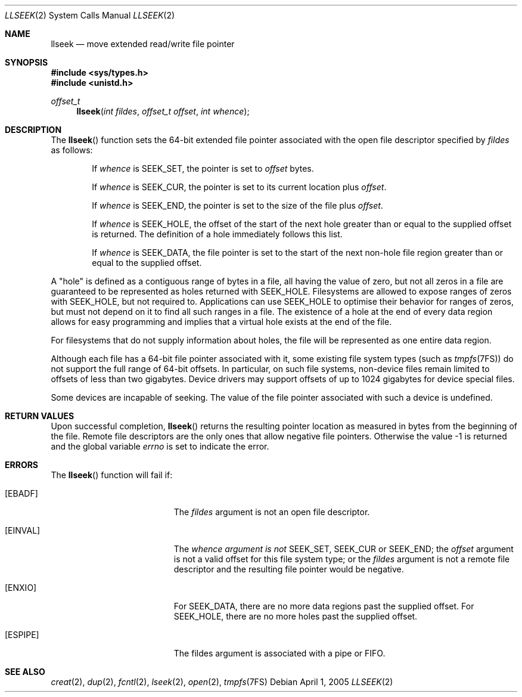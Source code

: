 .\"
.\" The contents of this file are subject to the terms of the
.\" Common Development and Distribution License (the "License").
.\" You may not use this file except in compliance with the License.
.\"
.\" You can obtain a copy of the license at usr/src/OPENSOLARIS.LICENSE
.\" or http://www.opensolaris.org/os/licensing.
.\" See the License for the specific language governing permissions
.\" and limitations under the License.
.\"
.\" When distributing Covered Code, include this CDDL HEADER in each
.\" file and include the License file at usr/src/OPENSOLARIS.LICENSE.
.\" If applicable, add the following below this CDDL HEADER, with the
.\" fields enclosed by brackets "[]" replaced with your own identifying
.\" information: Portions Copyright [yyyy] [name of copyright owner]
.\"
.\"
.\" Copyright (c) 2005, Sun Microsystems, Inc. All Rights Reserved
.\"
.Dd April 1, 2005
.Dt LLSEEK 2
.Os
.Sh NAME
.Nm llseek
.Nd move extended read/write file pointer
.Sh SYNOPSIS
.In sys/types.h
.In unistd.h
.Ft offset_t
.Fn llseek "int fildes" "offset_t offset" "int whence"
.Sh DESCRIPTION
The
.Fn llseek
function sets the 64-bit extended file pointer associated
with the open file descriptor specified by
.Fa fildes
as follows:
.Bl -item -offset indent
.It
If
.Fa whence
is
.Dv SEEK_SET ,
the pointer is set to
.Fa offset
bytes.
.It
If
.Fa whence
is
.Dv SEEK_CUR ,
the pointer is set to its current location plus
.Fa offset .
.It
If
.Fa whence
is
.Dv SEEK_END ,
the pointer is set to the size of the file plus
.Fa offset .
.It
If
.Fa whence
is
.Dv SEEK_HOLE ,
the offset of the start of the next hole greater than or equal to the supplied
offset is returned.
The definition of a hole immediately follows this list.
.It
If
.Fa whence
is
.Dv SEEK_DATA ,
the file pointer is set to the start of the next non-hole file region greater
than or equal to the supplied offset.
.El
.Pp
A "hole" is defined as a contiguous range of bytes in a file, all having the
value of zero, but not all zeros in a file are guaranteed to be represented as
holes returned with
.Dv SEEK_HOLE .
Filesystems are allowed to expose ranges of zeros with
.Dv SEEK_HOLE ,
but not required to.
Applications can use
.Dv SEEK_HOLE
to optimise their behavior for ranges of zeros, but must not depend on it to
find all such ranges in a file.
The existence of a hole at the end of every data region allows for easy
programming and implies that a virtual hole exists at the end of the file.
.Pp
For filesystems that do not supply information about holes, the file will be
represented as one entire data region.
.Pp
Although each file has a 64-bit file pointer associated with it, some existing
file system types
.Pq such as Xr tmpfs 7FS
do not support the full range of 64-bit offsets.
In particular, on such file systems, non-device files remain limited to offsets
of less than two gigabytes.
Device drivers may support offsets of up to 1024 gigabytes for device special
files.
.Pp
Some devices are incapable of seeking.
The value of the file pointer associated with such a device is undefined.
.Sh RETURN VALUES
Upon successful completion,
.Fn llseek
returns the resulting pointer
location as measured in bytes from the beginning of the file.
Remote file
descriptors are the only ones that allow negative file pointers.
Otherwise the value -1 is returned and the global variable
.Va errno
is set to indicate the error.
.Sh ERRORS
The
.Fn llseek
function will fail if:
.Bl -tag -width Er
.It Bq Er EBADF
The
.Fa fildes
argument is not an open file descriptor.
.It Bq Er EINVAL
The
.Fa whence  argument is not
.Dv SEEK_SET ,  SEEK_CUR
or
.Dv SEEK_END ;
the
.Fa offset
argument is not a valid offset for this file system type; or the
.Fa fildes
argument is not a remote file descriptor and the resulting file pointer would
be negative.
.It Bq Er ENXIO
For
.Dv SEEK_DATA ,
there are no more data regions past the supplied offset.
For
.Dv SEEK_HOLE ,
there are no more holes past the supplied offset.
.It Bq Er ESPIPE
The
.Dv fildes
argument is associated with a pipe or FIFO.
.El
.Sh SEE ALSO
.Xr creat 2 ,
.Xr dup 2 ,
.Xr fcntl 2 ,
.Xr lseek 2 ,
.Xr open 2 ,
.Xr tmpfs 7FS
